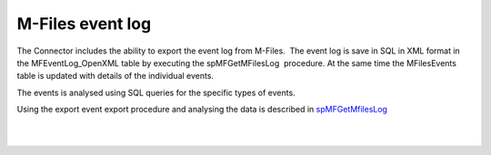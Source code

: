 M-Files event log
=================

The Connector includes the ability to export the event log from
M-Files.  The event log is save in SQL in XML format in the
MFEventLog_OpenXML table by executing the spMFGetMFilesLog  procedure. 
At the same time the MFilesEvents table is updated with details of the
individual events.

The events is analysed using SQL queries for the specific types of
events.

Using the export event export procedure and analysing the data is
described
in \ `spMFGetMfilesLog <https://lamininsolutions.atlassian.net/wiki/spaces/MFSQL/pages/55192419/spMFGetMfilesLog>`__

| 

| 
